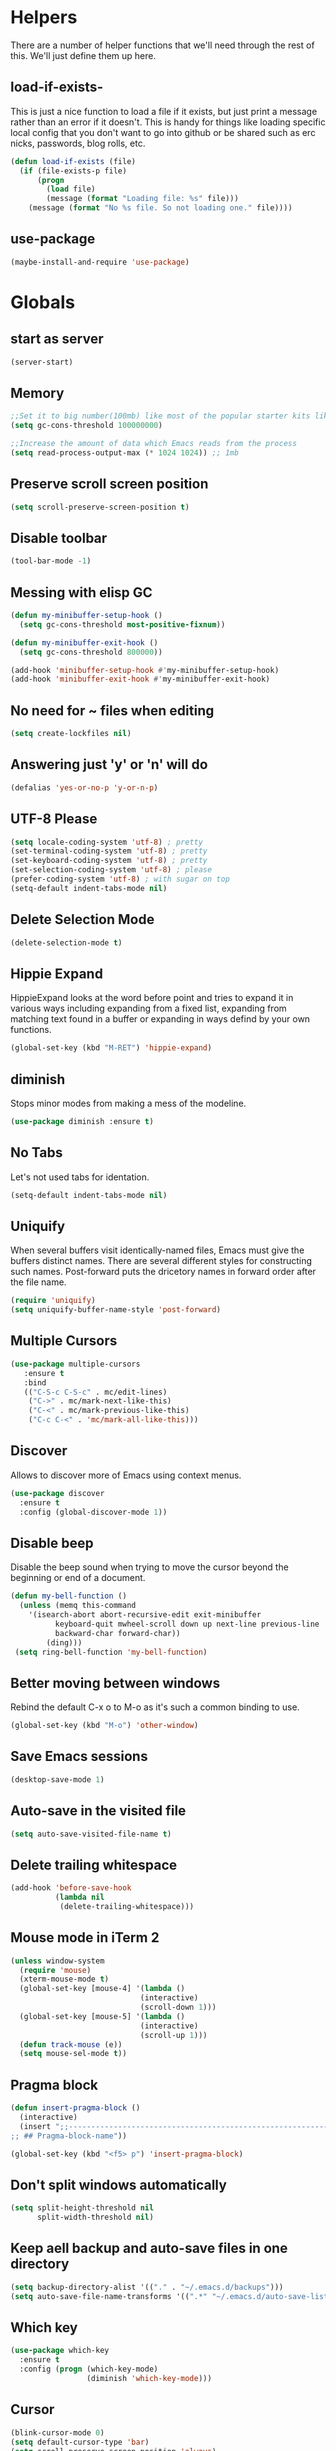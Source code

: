 * Helpers

  There are a number of helper functions that we'll need through the
  rest of this. We'll just define them up here.

** load-if-exists-

   This is just a nice function to load a file if it exists, but just
   print a message rather than an error if it doesn't. This is handy
   for things like loading specific local config that you don't want
   to go into github or be shared such as erc nicks, passwords, blog
   rolls, etc.

   #+BEGIN_SRC emacs-lisp
     (defun load-if-exists (file)
       (if (file-exists-p file)
           (progn
             (load file)
             (message (format "Loading file: %s" file)))
         (message (format "No %s file. So not loading one." file))))
   #+END_SRC
** use-package
   #+BEGIN_SRC emacs-lisp
   (maybe-install-and-require 'use-package)
   #+END_SRC
* Globals
** start as server
    #+BEGIN_SRC emacs-lisp
    (server-start)
    #+END_SRC
** Memory
    #+BEGIN_SRC emacs-lisp
    ;;Set it to big number(100mb) like most of the popular starter kits like Spacemacs/Doom/Prelude, etc do:
    (setq gc-cons-threshold 100000000)

    ;;Increase the amount of data which Emacs reads from the process
    (setq read-process-output-max (* 1024 1024)) ;; 1mb
    #+END_SRC
** Preserve scroll screen position
    #+BEGIN_SRC emacs-lisp
    (setq scroll-preserve-screen-position t)
    #+END_SRC
** Disable toolbar
  #+BEGIN_SRC emacs-lisp
  (tool-bar-mode -1)
  #+END_SRC
** Messing with elisp GC
 #+BEGIN_SRC emacs-lisp
   (defun my-minibuffer-setup-hook ()
     (setq gc-cons-threshold most-positive-fixnum))

   (defun my-minibuffer-exit-hook ()
     (setq gc-cons-threshold 800000))

   (add-hook 'minibuffer-setup-hook #'my-minibuffer-setup-hook)
   (add-hook 'minibuffer-exit-hook #'my-minibuffer-exit-hook)
 #+END_SRC
** No need for ~ files when editing
    #+BEGIN_SRC emacs-lisp
    (setq create-lockfiles nil)
    #+END_SRC
** Answering just 'y' or 'n' will do
    #+BEGIN_SRC emacs-lisp
    (defalias 'yes-or-no-p 'y-or-n-p)
    #+END_SRC
** UTF-8 Please
   #+BEGIN_SRC emacs-lisp
   (setq locale-coding-system 'utf-8) ; pretty
   (set-terminal-coding-system 'utf-8) ; pretty
   (set-keyboard-coding-system 'utf-8) ; pretty
   (set-selection-coding-system 'utf-8) ; please
   (prefer-coding-system 'utf-8) ; with sugar on top
   (setq-default indent-tabs-mode nil)
   #+END_SRC
** Delete Selection Mode
   #+BEGIN_SRC emacs-lisp
   (delete-selection-mode t)
   #+END_SRC

** Hippie Expand


   HippieExpand looks at the word before point and tries to expand it
   in various ways including expanding from a fixed list, expanding
   from matching text found in a buffer or expanding in ways defind by
   your own functions.

   #+BEGIN_SRC emacs-lisp
     (global-set-key (kbd "M-RET") 'hippie-expand)
   #+END_SRC

** diminish


   Stops minor modes from making a mess of the modeline.

   #+BEGIN_SRC emacs-lisp
     (use-package diminish :ensure t)
   #+END_SRC

** No Tabs

   Let's not used tabs for identation.

   #+BEGIN_SRC emacs-lisp
     (setq-default indent-tabs-mode nil)
   #+END_SRC

** Uniquify

   When several buffers visit identically-named files, Emacs must give
   the buffers distinct names. There are several different styles for
   constructing such names. Post-forward puts the dricetory names in
   forward order after the file name.

   #+BEGIN_SRC emacs-lisp
     (require 'uniquify)
     (setq uniquify-buffer-name-style 'post-forward)
   #+END_SRC

** Multiple Cursors

   #+BEGIN_SRC emacs-lisp
     (use-package multiple-cursors
        :ensure t
        :bind
        (("C-S-c C-S-c" . mc/edit-lines)
         ("C->" . mc/mark-next-like-this)
         ("C-<" . mc/mark-previous-like-this)
         ("C-c C-<" . 'mc/mark-all-like-this)))
   #+END_SRC

** Discover

   Allows to discover more of Emacs using context menus.

   #+BEGIN_SRC emacs-lisp
     (use-package discover
       :ensure t
       :config (global-discover-mode 1))
   #+END_SRC

** Disable beep

   Disable the beep sound when trying to move the cursor beyond the
   beginning or end of a document.

    #+BEGIN_SRC emacs-lisp
      (defun my-bell-function ()
        (unless (memq this-command
          '(isearch-abort abort-recursive-edit exit-minibuffer
                keyboard-quit mwheel-scroll down up next-line previous-line
                backward-char forward-char))
              (ding)))
       (setq ring-bell-function 'my-bell-function)
    #+END_SRC

** Better moving between windows

   Rebind the default C-x o to M-o as it's such a common binding to
   use.

   #+BEGIN_SRC emacs-lisp
     (global-set-key (kbd "M-o") 'other-window)
   #+END_SRC
** Save Emacs sessions

   #+BEGIN_SRC emacs-lisp
     (desktop-save-mode 1)
   #+END_SRC

** Auto-save in the visited file
   #+BEGIN_SRC emacs-lisp
   (setq auto-save-visited-file-name t)
   #+END_SRC

** Delete trailing whitespace

   #+BEGIN_SRC emacs-lisp
   (add-hook 'before-save-hook
             (lambda nil
              (delete-trailing-whitespace)))
   #+END_SRC

** Mouse mode in iTerm 2
    #+BEGIN_SRC emacs-lisp
   (unless window-system
     (require 'mouse)
     (xterm-mouse-mode t)
     (global-set-key [mouse-4] '(lambda ()
                                (interactive)
                                (scroll-down 1)))
     (global-set-key [mouse-5] '(lambda ()
                                (interactive)
                                (scroll-up 1)))
     (defun track-mouse (e))
     (setq mouse-sel-mode t))
    #+END_SRC

** Pragma block

    #+BEGIN_SRC emacs-lisp
     (defun insert-pragma-block ()
       (interactive)
       (insert ";;-------------------------------------------------------------------------------
     ;; ## Pragma-block-name"))

     (global-set-key (kbd "<f5> p") 'insert-pragma-block)
    #+END_SRC

** Don't split windows automatically
   #+BEGIN_SRC emacs-lisp
   (setq split-height-threshold nil
         split-width-threshold nil)
   #+END_SRC
** Keep aell backup and auto-save files in one directory
      #+BEGIN_SRC emacs-lisp
      (setq backup-directory-alist '(("." . "~/.emacs.d/backups")))
      (setq auto-save-file-name-transforms '((".*" "~/.emacs.d/auto-save-list/" t)))
      #+END_SRC
** Which key
      #+BEGIN_SRC emacs-lisp
        (use-package which-key
          :ensure t
          :config (progn (which-key-mode)
                         (diminish 'which-key-mode)))
      #+END_SRC
** Cursor

      #+BEGIN_SRC emacs-lisp
      (blink-cursor-mode 0)
      (setq default-cursor-type 'bar)
      (setq scroll-preserve-screen-position 'always)
      #+END_SRC
** Try packages without installing them

   #+BEGIN_SRC emacs-lisp
     (use-package try
       :ensure t)
   #+END_SRC

** Emacs's GPG keyring for GNU ELPA

   #+BEGIN_SRC emacs-lisp
     (use-package gnu-elpa-keyring-update
       :ensure t)
   #+END_SRC

** Global Keybindings
   #+BEGIN_SRC emacs-lisp
     ; Align your code in a pretty way.
     (global-set-key (kbd "C-x \\") 'align-regexp)


     ;; Font size
     (global-set-key (kbd "C-+") 'text-scale-increase)
     (global-set-key (kbd "C--") 'text-scale-decrease)

     ;; Indentation help
     (global-set-key (kbd "C-^") 'crux-top-join-line)

     ; Start eshell or switch to it if it's active.
     (global-set-key (kbd "C-x m") 'eshell)

     ;; Start a new eshell even if one is active.
     (global-set-key (kbd "C-x M") (lambda () (interactive) (eshell t)))

     ;; A quick major mode help with discover-my-major
     (define-key 'help-command (kbd "C-f") 'find-function)
     (define-key 'help-command (kbd "C-k") 'find-function-on-key)
     (define-key 'help-command (kbd "C-v") 'find-variable)
     (define-key 'help-command (kbd "C-l") 'find-library)
     (define-key 'help-command (kbd "C-i") 'info-display-manual)


     ;; Activate occur easily inside isearch
     (define-key isearch-mode-map (kbd "C-o") 'isearch-occur)
   #+END_SRC
* Non-elpa

   #+BEGIN_SRC emacs-lisp
     (add-to-list 'load-path (concat user-emacs-directory "non-elpa/"))
   #+END_SRC

* OSX Specific Setup
** window-number-super mode

   On a mac we have M-3 mapped to be the

   #+BEGIN_SRC emacs-lisp
    ;; (require 'window-number-super)
    ;; (window-number-mode 1) ;; for the window numbers
    ;; (window-number-super-mode 1) ;; for the super key binding
   #+END_SRC

** $PATH is broken

   If you don't run emacs in a terminal on Mac OS X then it can be
   really awkward to get the stuff you want in your path. This is the
   best way I've found so far to sort this out and get things like
   ~/bin and /usr/loca/bin in a $PATH that emacs can access. I quite
   like running emacs from outside the terminal.

   Thanks to the lovely and helpful [[https://twitter.com/_tobrien][Tom O'Brien]] I've got a better way
   of doing this and now my emacs environment will be in sync with my
   shell. You can out more at the github page for
   [[https://github.com/purcell/exec-path-from-shell][exec-path-from-shell]].

   #+BEGIN_SRC emacs-lisp
   (use-package exec-path-from-shell
     :ensure t
     :config
     (when (memq window-system '(mac ns))
     (exec-path-from-shell-initialize)))

   #+END_SRC

** delete files by moving them to the trash
   #+BEGIN_SRC emacs-lisp
   (setq delete-by-moving-to-trash t)
   (setq trash-directory "~/.Trash")
   #+END_SRC
**  set keys for Apple keyboard, for emacs in OS X
   #+BEGIN_SRC emacs-lisp
   (setq mac-option-modifier 'super)
   (setq mac-command-modifier 'meta)
   (setq ns-function-modifier 'hyper)
   #+END_SRC
** Nice scrolling

   #+BEGIN_SRC emacs-lisp
   (setq scroll-margin 0
      scroll-conservatively 100000
      scroll-preserve-screen-position 1)
   #+END_SRC
* Pretty Emacs is pretty
** Frame titles
   #+BEGIN_SRC emacs-lisp
   (setq frame-title-format
      '((:eval (if (buffer-file-name)
                   (abbreviate-file-name (buffer-file-name))
                 "%b"))))
   #+END_SRC
** Color themes

*** custom-theme-directory

    Themes seem to be quite picky about where they live. They require
    custom-theme-directory to be set. By default this is the same as
    user-emacs-directory, which is usually ~/.emacs.d. I'd like to
    keep them separate if possible. I learned this one by reading
    some of [[https://github.com/sw1nn/dotfiles][Neale Swinnerton's dotfiles]].

    #+BEGIN_SRC emacs-lisp
      (setq custom-theme-directory (concat user-emacs-directory "themes"))
    #+END_SRC

*** all the icons
#+BEGIN_SRC emacs-lisp
      (use-package all-the-icons
        :ensure t
        :init
        (progn (defun -custom-modeline-github-vc ()
                 (let ((branch (mapconcat 'concat (cdr (split-string vc-mode "[:-]")) "-")))
                   (concat
                    (propertize (format " %s" (all-the-icons-octicon "git-branch"))
                                'face `(:height 1 :family ,(all-the-icons-octicon-family))
                                'display '(raise 0))
                    (propertize (format " %s" branch))
                    (propertize "  "))))

               (defvar mode-line-my-vc
                 '(:propertize
                   (:eval (when vc-mode
                            (cond
                             ((string-match "Git[:-]" vc-mode) (-custom-modeline-github-vc))
                             (t (format "%s" vc-mode)))))
                    )
                 "Formats the current directory.")))
    #+END_SRC
*** theme
    #+BEGIN_SRC emacs-lisp
      ;; (use-package zenburn-theme
      ;;   :ensure t
      ;;   :config
      ;;   (load-theme 'zenburn t))
    #+END_SRC

    #+BEGIN_SRC emacs-lisp

    (use-package doom-themes
    :ensure t
    :config
    ;; Global settings (defaults)
    (setq doom-themes-enable-bold t    ; if nil, bold is universally disabled
    doom-themes-enable-italic t) ; if nil, italics is universally disabled
    ;;(load-theme 'doom-one-light t)
    (load-theme 'doom-one t)

    ;; Enable flashing mode-line on errors
    (doom-themes-visual-bell-config)

    ;; Enable custom neotree theme (all-the-icons must be installed!)
    ;; (doom-themes-neotree-config)
    ;; or for treemacs users
    ;; (setq doom-themes-treemacs-theme "doom-colors") ; use the colorful treemacs theme
    ;; (doom-themes-treemacs-config)

    ;; Corrects (and improves) org-mode's native fontification.
     (doom-themes-org-config))
    #+END_SRC
** fonts

   Fira code without ligatures is hacky but worthy

   #+BEGIN_SRC emacs-lisp
   ;;   (when (memq window-system '(mac ns)) (set-default-font
   ;;   "-apple-Menlo-medium-normal-normal-*-12-*-*-*-m-0-iso10646-1"))
   #+END_SRC

   Or if you are cool enough you can try fira-code

   #+BEGIN_SRC emacs-lisp
      (when (window-system)
       (set-frame-font "Fira Code"))
      (let ((alist '((33 . ".\\(?:\\(?:==\\|!!\\)\\|[!=]\\)")
               (35 . ".\\(?:###\\|##\\|_(\\|[#(?[_{]\\)")
               (36 . ".\\(?:>\\)")
               (37 . ".\\(?:\\(?:%%\\)\\|%\\)")
               (38 . ".\\(?:\\(?:&&\\)\\|&\\)")
               (42 . ".\\(?:\\(?:\\*\\*/\\)\\|\\(?:\\*[*/]\\)\\|[*/>]\\)")
               (43 . ".\\(?:\\(?:\\+\\+\\)\\|[+>]\\)")
               (45 . ".\\(?:\\(?:-[>-]\\|<<\\|>>\\)\\|[<>}~-]\\)")
               ;; (46 . ".\\(?:\\(?:\\.[.<]\\)\\|[.=-]\\)")
               ;; (47 . ".\\(?:\\(?:\\*\\*\\|//\\|==\\)\\|[*/=>]\\)")
               (48 . ".\\(?:x[a-zA-Z]\\)")
               (58 . ".\\(?:::\\|[:=]\\)")
               (59 . ".\\(?:;;\\|;\\)")
               (60 . ".\\(?:\\(?:!--\\)\\|\\(?:~~\\|->\\|\\$>\\|\\*>\\|\\+>\\|--\\|<[<=-]\\|=[<=>]\\||>\\)\\|[*$+~/<=>|-]\\)")
               (61 . ".\\(?:\\(?:/=\\|:=\\|<<\\|=[=>]\\|>>\\)\\|[<=>~]\\)")
               (62 . ".\\(?:\\(?:=>\\|>[=>-]\\)\\|[=>-]\\)")
               (63 . ".\\(?:\\(\\?\\?\\)\\|[:=?]\\)")
               (91 . ".\\(?:]\\)")
               (92 . ".\\(?:\\(?:\\\\\\\\\\)\\|\\\\\\)")
               (94 . ".\\(?:=\\)")
               (119 . ".\\(?:ww\\)")
               (123 . ".\\(?:-\\)")
               (124 . ".\\(?:\\(?:|[=|]\\)\\|[=>|]\\)")
               (126 . ".\\(?:~>\\|~~\\|[>=@~-]\\)"))))
             (dolist (char-regexp alist)
               (set-char-table-range composition-function-table (car char-regexp)
                          `([,(cdr char-regexp) 0 font-shape-gstring]))))

      (add-hook 'cider-repl-mode-hook
          (lambda ()
            (setq auto-composition-mode nil)))

      (add-hook 'org-mode-hook
          (lambda ()
            (setq auto-composition-mode nil)))

   #+END_SRC

** bars, menus and numbers


   I like no scroll bars, no toolbars.

   #+BEGIN_SRC emacs-lisp
     (tool-bar-mode -1)
     (scroll-bar-mode -1)
     (column-number-mode 1)
   #+END_SRC

** Line numbers

   Display the linenumbers in programming modes and other modes

   #+begin_src emacs-lisp
     (defun custom-display-line-numbers ()
          (setq  display-line-numbers 'absolute
          display-line-numbers-current-absolute t
          display-line-numbers-width 4
          display-line-numbers-widen t)
          (set-face-attribute 'line-number-current-line nil
                              :background "#696969" :foreground "black"))

     (add-hook 'prog-mode-hook (lambda ()
                   (custom-display-line-numbers)))
   #+end_src

** Startup Screen

   I'd also like to skip the startup screen and go straight to
   the *scratch* buffer.

   #+BEGIN_SRC emacs-lisp
     (setq inhibit-startup-screen t)
   #+END_SRC

** Transparency

   Make the background transparent

   #+BEGIN_SRC emacs-lisp
     (defun toggle-transparency ()
       (interactive)
       (let ((param (cadr (frame-parameter nil 'alpha))))
         (if (and param (/= param 100))
             (set-frame-parameter nil 'alpha '(100 100))
           (set-frame-parameter nil 'alpha '(85 50)))))
     (global-set-key (kbd "C-c C-t") 'toggle-transparency)
   #+END_SRC

** Nyan mode
   Because it looks nice!
   #+BEGIN_SRC emacs-lisp
      (use-package nyan-mode
        :ensure t)
   #+END_SRC
** Modeline
   #+begin_src emacs-lisp

     ;;(which-function-mode 1)

     (defun d/flycheck-lighter (state)
       "Return flycheck information for the given error type STATE. Source: https://git.io/vQKzv"
       (let* ((counts (flycheck-count-errors flycheck-current-errors))
              (errorp (flycheck-has-current-errors-p state))
              (err (or (cdr (assq state counts)) "?"))
              (running (eq 'running flycheck-last-status-change)))
         (if (or errorp running) (format "•%s" err))))

     (setq-default mode-line-format
                   (list
                    mode-line-modified

                    mode-line-front-space

                    mode-line-my-vc

                    '(:eval (propertize " %b "
                                        'face
                                        (let ((face (buffer-modified-p)))
                                          (if face 'font-lock-warning-face
                                            'font-lock-type-face))
                                        'help-echo (buffer-file-name)))

                    mode-line-position

                    mode-line-front-space
                    ;; flycheck
                    '(:eval
                      (when (and (bound-and-true-p flycheck-mode)
                                 (or flycheck-current-errors
                                     (eq 'running flycheck-last-status-change)))
                        (concat
                         (cl-loop for state in '((error . "#FB4933")
                                                 (warning . "#FABD2F")
                                                 (info . "#83A598"))
                                  as lighter = (d/flycheck-lighter (car state))
                                  when lighter
                                  concat (propertize
                                          lighter
                                          'face `(:foreground ,(cdr state))))
                         " ")))

                    ;; which function
                    '(:eval (let ((fn (which-function)))
                              (when fn
                                (format "[%s] " fn))))

                    ;; spaces to align right
                    '(:eval (propertize
                             " " 'display
                             `((space :align-to (- (+ right right-fringe right-margin)
                                                   ,(+ 3 (string-width mode-name)))))))

                    ;; the current major mode
                    (propertize " %m " 'face 'font-lock-string-face)))

     (set-face-attribute 'mode-line nil
                         :background "#353644"
                         :foreground "white"
                         :box '(:line-width 8 :color "#353644")
                         :overline nil
                         :underline nil)

     (set-face-attribute 'mode-line-inactive nil
                         :background "#565063"
                         :foreground "white"
                         :box '(:line-width 8 :color "#565063")
                         :overline nil
                         :underline nil)
   #+end_src
** Dimmer
  subtle visual indication which window is currently active by dimming the faces on the others.
 #+BEGIN_SRC emacs-lisp
  (use-package dimmer
    :ensure t
    :config
    (setq dimmer-percent 0.4)
    (dimmer-activate))
 #+END_SRC
** Beacon

  A light that follows your cursor around so you don't lose it!

  #+BEGIN_SRC emacs-lisp
    (use-package beacon
      :ensure t
      :config
      (beacon-mode 1)
      (setq beacon-blink-duration 0.5)
      (setq beacon-blink-delay 0.5)
      (add-to-list 'beacon-dont-blink-major-modes '('term-mode 'ediff-mode 'ediff)))
  #+END_SRC
** Persistent Overlasy

   an Emacs mode that allows you to store overlays between sessions. This is useful for storing overlays with the invisible property in hideshow and outline modes.

     #+BEGIN_SRC emacs-lisp
       (use-package persistent-overlays
         :ensure t
         :config
         (add-hook 'prog-mode-hook (lambda () (hs-minor-mode 1) (setq hs-allow-nesting t) (persistent-overlays-minor-mode 1)))
         (setq persistent-overlays-auto-save t)
         (setq persistent-overlays-auto-load t)
         (setq persistent-overlays-auto-merge t))
  #+END_SRC

* directories, navigation, searching, movement
** Async

** Guru mode
   Guru mode disables (or warns on) some generic keybindings and suggests the use of the established and more efficient Emacs alternatives instead.
   #+BEGIN_SRC emacs-lisp
   (use-package guru-mode
    :ensure t
    :config
     (setq guru-warn-only t)
     (guru-mode +1)
     (diminish 'guru-mode))
   #+END_SRC

** Easy kill
   Kill & Mark Things Easily
  #+BEGIN_SRC emacs-lisp
     (use-package easy-kill
          :ensure t
          :config
          (global-set-key [remap kill-ring-save] 'easy-kill)
          (global-set-key [remap mark-sexp] 'easy-mark))
   #+END_SRC
** key chord

   #+BEGIN_SRC emacs-lisp
     (use-package key-chord
          :ensure t
          :config (key-chord-mode 1))
   #+END_SRC
** Crux
   #+BEGIN_SRC emacs-lisp
     (use-package crux
       :ensure t
       :after key-chord
       :config
       (key-chord-define-global "JJ" 'crux-switch-to-previous-buffer)
       (global-set-key [remap move-beginning-of-line] #'crux-move-beginning-of-line)
       (global-set-key (kbd "C-c o") #'crux-open-with)
       (global-set-key (kbd "C-c a") #'crux-move-beginning-of-line)
       (global-set-key (kbd "C-^") #'crux-top-join-line)
       (global-set-key (kbd "C-c n") #'crux-cleanup-buffer-or-region)
       (global-set-key (kbd "C-c f") #'crux-recentf-find-file)
       (global-set-key (kbd "C-M-z") #'crux-indent-defun)
       (global-set-key (kbd "C-c u") #'crux-view-url)
       (global-set-key (kbd "C-c e") #'crux-eval-and-replace)
       (global-set-key (kbd "C-c s") #'crux-swap-windows)
       (global-set-key (kbd "C-c D") #'crux-delete-file-and-buffer)
       (global-set-key (kbd "C-c d") #'crux-duplicate-current-line-or-region)
       (global-set-key (kbd "C-c M-d") #'crux-duplicate-and-comment-current-line-or-region)
       (global-set-key (kbd "C-c r") #'crux-rename-buffer-and-file)
       (global-set-key (kbd "C-c t") #'crux-visit-term-buffer)
       (global-set-key (kbd "C-c k") #'crux-kill-other-buffers)
       (global-set-key (kbd "C-c TAB") #'crux-indent-rigidly-and-copy-to-clipboard)
       (global-set-key (kbd "C-c I") #'crux-find-user-init-file)
       (global-set-key (kbd "C-c S") #'crux-find-shell-init-file)
       (global-set-key (kbd "s-<return>") #'crux-smart-open-line)
       (global-set-key (kbd "M-o") #'crux-smart-open-line)
       (global-set-key [(shift return)] #'crux-smart-open-line)
       (global-set-key [(control shift return)] #'crux-smart-open-line-above)
       (global-set-key (kbd "s-r") #'crux-recentf-find-file)
       (global-set-key (kbd "C-<backspace>") #'crux-kill-line-backwards)
       (global-set-key [remap kill-whole-line] #'crux-kill-whole-line))
   #+END_SRC

** undo tree
   #+BEGIN_SRC emacs-lisp
   (use-package undo-tree
       :ensure t
       :config
       (global-undo-tree-mode)
       (diminish 'undo-tree-mode))
   #+END_SRC
** recentf
  #+BEGIN_SRC emacs-lisp


    (defun ido-recentf-open ()
    "Use `ido-completing-read' to \\[find-file] a recent file"
      (interactive)
      (if (find-file (ido-completing-read "Find recent file: " recentf-list))
      (message "Opening file...")
      (message "Aborting")))

    (use-package recentf
      :ensure t
      :bind
      (("C-x C-r" . ido-recentf-open))
      :init
      (recentf-mode t)
      (setq recentf-max-saved-items 200))

   #+END_SRC

** dired

   dired can do lots of things. I'm pretty basic in my use. I do like
   to have the file listings use human friendly numbers though.

   #+BEGIN_SRC emacs-lisp
   (when (string= system-type "darwin")
     (setq dired-use-ls-dired nil))
   (setq dired-listing-switches "-alh")
   #+END_SRC
** Counsel
   #+BEGIN_SRC emacs-lisp
   (use-package counsel
    :ensure t
    :init (counsel-mode 1))
   #+END_SRC
** Ivy
      #+BEGIN_SRC emacs-lisp
         (use-package ivy
           :ensure t
           :init
           (progn
             (ivy-mode 1)
             (setq ivy-use-virtual-buffers t)
             (setq enable-recursive-minibuffers t)
             (global-set-key (kbd "C-c C-r") 'ivy-resume)
             (global-set-key (kbd "<f6>") 'ivy-resume)
             (setq projectile-completion-system 'ivy)
             ;; swiper provides enhanced buffer search
             ;; counsel supercharges a lot of commands with some ivy magic

             (global-set-key (kbd "M-x") 'counsel-M-x)
             (global-set-key (kbd "C-x C-f") 'counsel-find-file)
             (global-set-key (kbd "<f1> f") 'counsel-describe-function)
             (global-set-key (kbd "<f1> v") 'counsel-describe-variable)
             (global-set-key (kbd "<f1> l") 'counsel-find-library)
             (global-set-key (kbd "<f2> i") 'counsel-info-lookup-symbol)
             (global-set-key (kbd "<f2> u") 'counsel-unicode-char)
             (global-set-key (kbd "C-c g") 'counsel-git)
             (global-set-key (kbd "C-c j") 'counsel-git-grep)
             (global-set-key (kbd "C-c C-a") 'counsel-ag)
             (global-set-key (kbd "C-x l") 'counsel-locate)
             (define-key minibuffer-local-map (kbd "C-r") 'counsel-minibuffer-history)))

        (use-package ivy-prescient
         :ensure t
         :after ivy
         :config
         (ivy-prescient-mode 1))

        (use-package ivy-posframe
           :ensure t
           :requires counsel
           :after ivy
           :diminish
           :init
           (setq ivy-posframe-display-functions-alist '((t . ivy-posframe-display-at-frame-top-center))
                 ivy-posframe-height-alist '((t . 20))
                 ivy-posframe-parameters '((internal-border-width . 10)))
           (setq ivy-posframe-width 150)
           (ivy-posframe-mode 1))


        (use-package ivy-rich
          :ensure t
          :after ivy
          :config
          (ivy-rich-mode 1)
          (diminish ivy-rich-mode))
      #+END_SRC
** git

*** magit

    magit is a *fantastic* mode for dealing with git.

    #+BEGIN_SRC emacs-lisp
      (use-package magit
      :ensure t
       :bind
       ("C-x g" . magit-status))
    #+END_SRC

*** git-gutter-mode+

    It is really nice having +/= in the gutter.

    #+BEGIN_SRC emacs-lisp
      (use-package git-gutter-fringe+
       :ensure t
       :bind
       (("s-n" . git-gutter+-next-hunk)
        ("s-p" . git-gutter+-previous-hunk))
       :init
       (global-git-gutter+-mode t)
       (diminish 'git-gutter+-mode))
    #+END_SRC

*** diff-hl

    Highlights uncommitted changes on the left side of the window, allows you to jump between and revert them selectively.

    #+BEGIN_SRC emacs-lisp
      (use-package diff-hl
       :ensure t
       :hook ((dired-mode-hook . diff-hl-dired-mode)
              (magit-post-refresh-hook  . 'diff-hl-magit-post-refresh))
       :init
       (global-diff-hl-mode +1))
    #+END_SRC
*** git-time-machine

    Step through historic versions of git controlled file

    #+BEGIN_SRC emacs-lisp
      (use-package git-timemachine
       :ensure t)
    #+END_SRC

** swiper
    #+BEGIN_SRC emacs-lisp
       (use-package swiper
         :ensure t
         :bind
         (("C-s" . swiper)
          ("C-r" . swiper))
         :config
         (progn
           (setq enable-recursive-minibuffers t)))
   #+END_SRC
   #+BEGIN_SRC emacs-lisp
     ;; (use-package swiper-helm
     ;;   :ensure t
     ;;   :bind
     ;;   (("C-s" . swiper)
     ;;    ("C-r" . swiper))
     ;;   :config
     ;;   (progn
     ;;     (setq enable-recursive-minibuffers t)))
   #+END_SRC
** avy-mode

   Move quickly anywhere in the buffer in 3 keystrokes. We can move
   there with C-c j and back to where we started with C-c k.

   #+BEGIN_SRC emacs-lisp
     (use-package avy
       :ensure t
       :after key-chord
       :bind (("C-c j" . avy-goto-word-or-subword-1)
              ("C-," . avy-goto-word-or-subword-1))
       :config
       (key-chord-define-global "jj" 'avy-goto-word-1)
       (key-chord-define-global "jl" 'avy-goto-line)
       (key-chord-define-global "jk" 'avy-goto-char)
       (key-chord-define-global "xx" 'execute-extended-command))
   #+END_SRC

** Ace-window

  nice to jump between windows

  #+BEGIN_SRC emacs-lisp
    (use-package ace-window
      :ensure t
      :init
      (progn (global-set-key [remap other-window] 'ace-window)
             (custom-set-faces
              '(aw-leading-char-face
                ((t (:inherit ace-jump-face-foreground :height 3.0)))))))
  #+END_SRC

** window and buffer tweaking
*** window movement

    Use Shift+arrow_keys to move cursor around split panes

    #+BEGIN_SRC emacs-lisp
      (windmove-default-keybindings)
    #+END_SRC

*** buffer movement

    Sometimes the problem isn't that you want to move the cursor to a
    particular window, but you want to move a buffer. buffer-move lets
    you do that.

    #+BEGIN_SRC emacs-lisp
      (use-package buffer-move
        :ensure t
        :bind (("<s-up>" . buf-move-up)
               ("<s-down>" . buf-move-down)
               ("<s-left>" . buf-move-left)
               ("<s-right>" . buf-move-right)))
    #+END_SRC

*** shrink and enlarge windows

    On large screens where there are lots of windows in a frame we'll
    often want to shrink or grow individual windows. It would be handy
    to have easier keys for this.

    #+BEGIN_SRC emacs-lisp
      (global-set-key (kbd "s-=") 'shrink-window)
      (global-set-key (kbd "s-+") 'enlarge-window)
    #+END_SRC

** backup directories

   I'm fed up of having to put *~ into my .gitignore everywhere and
   I shouldn't really leave emacs only things in there anyway. Let's
   just move all the backup files to one directory.

   #+BEGIN_SRC emacs-lisp
     (setq
      backup-by-copying t      ; don't clobber symlinks
      backup-directory-alist
      '(("." . "~/.saves"))    ; don't litter my fs tree
      delete-old-versions t
      kept-new-versions 6
      kept-old-versions 2
      version-control t)       ; use versioned backups
   #+END_SRC

** ibuffer

   #+BEGIN_SRC emacs-lisp
     (global-set-key (kbd "C-x C-b") 'ibuffer)
     (setq ibuffer-saved-filter-groups
           (quote (("default"
                    ("dired" (mode . dired-mode))
                    ("org" (name . "^.*org$"))
                    ("web" (or (mode . web-mode)
                               (mode . js2-mode)))
                    ("shell" (or (mode . eshell-mode)
                                 (mode . shell-mode)))
                    ("programming" (or (mode . clojure-mode)
                                       (name . "^.*clj$")
                                       (name . "^.*cljs$")))
                    ("sql" (or (mode . sql-mode)
                                            (name . "^.*sql$")))
                    ("emacs" (or (name . "^\\*scratch\\*$")
                                 (name . "^\\*Messages\\*$")))))))

     (add-hook 'ibuffer-mode-hook
               (lambda ()
                 (ibuffer-auto-mode 1)
                 (ibuffer-switch-to-saved-filter-groups "default")))

     ;; Don't show filter groups if there are no buffers in that group
     (setq ibuffer-show-empty-filter-groups nil)
   #+END_SRC

** projectile

   [[https://github.com/bbatsov/projectile][projectile]] from [[http://twtitter.com/bbatsov][Bozhidar Batsov]] constrains and helps things like
   searches so that they happen within a git repo or leiningen
   project.

   #+BEGIN_SRC emacs-lisp
     (use-package projectile
       :ensure t
       :init
       (projectile-global-mode))

     (use-package counsel-projectile
       :ensure t
       :requires (projectile counsel)
       :init
       (counsel-projectile-mode)
       (diminish 'projectile-mode)
       (define-key projectile-mode-map (kbd "s-p") 'projectile-command-map)
       (global-set-key (kbd "s-f") 'counsel-projectile)
       (global-set-key (kbd "s-E") 'projectile-recentf)
       (global-set-key (kbd "s-s") 'projectile-grep))
   #+END_SRC

** Autosave

 #+BEGIN_SRC emacs-lisp
   (use-package super-save
     :ensure t
     :config (progn (super-save-mode +1)
                    (setq auto-save-default nil)
                    (diminish 'super-save-mode)))
   #+END_SRC
** hl mode
   Highlights the current line
   #+BEGIN_SRC emacs-lisp
     (global-hl-line-mode t)
   #+END_SRC

** Expand region
   #+BEGIN_SRC emacs-lisp
     (use-package expand-region
       :ensure t
       :config (global-set-key (kbd "C-=") 'er/expand-region))
   #+END_SRC
** iEdit,narrow & widen
   #+BEGIN_SRC emacs-lisp
     (use-package iedit
       :ensure t)

     ; if you're windened, narrow to the region, if you're narrowed, widen
     ; bound to C-x n
     (defun narrow-or-widen-dwim (p)
     "If the buffer is narrowed, it widens. Otherwise, it narrows intelligently.
     Intelligently means: region, org-src-block, org-subtree, or defun,
     whichever applies first.
     Narrowing to org-src-block actually calls `org-edit-src-code'.

     With prefix P, don't widen, just narrow even if buffer is already
     narrowed."
     (interactive "P")
     (declare (interactive-only))
     (cond ((and (buffer-narrowed-p) (not p)) (widen))
     ((region-active-p)
     (narrow-to-region (region-beginning) (region-end)))
     ((derived-mode-p 'org-mode)
     ;; `org-edit-src-code' is not a real narrowing command.
     ;; Remove this first conditional if you don't want it.
     (cond ((ignore-errors (org-edit-src-code))
     (delete-other-windows))
     ((org-at-block-p)
     (org-narrow-to-block))
     (t (org-narrow-to-subtree))))
     (t (narrow-to-defun))))

     ;; (define-key endless/toggle-map "n" #'narrow-or-widen-dwim)
     ;; This line actually replaces Emacs' entire narrowing keymap, that's
     ;; how much I like this command. Only copy it if that's what you want.
     (define-key ctl-x-map "n" #'narrow-or-widen-dwim)


   #+END_SRC

** Ag
   Text search
   #+BEGIN_SRC emacs-lisp
     (use-package ag :ensure t)
   #+END_SRC
** Anzu
   enhances isearch & query-replace by showing total matches and current match position
   #+BEGIN_SRC emacs-lisp
     (use-package anzu
       :ensure t
       :bind
       (("C-%" . anzu-query-replace)
        ("C-M-%" . anzu-query-replace-regexp))
       :config
       (diminish 'anzu-mode)
       (global-anzu-mode))
   #+END_SRC
** clean up obsolete buffers automatically
   #+BEGIN_SRC emacs-lisp
   (use-package midnight :ensure t)
   #+END_SRC
** discover my major
   Discover key bindings and descriptions for commands defined by a buffer's major and minor modes.
   #+begin_src emacs-lisp
     (use-package discover-my-major
       :ensure t
       :bind
       (("C-h M-m" . discover-my-major)
        ("C-h M-M" . discover-my-mode)))
   #+end_src
** custom functions
*** Move lines
    #+begin_src emacs-lisp
      (defun move-line-up ()
        "Move up the current line."
        (interactive)
        (transpose-lines 1)
        (forward-line -2)
        (indent-according-to-mode))

      (defun move-line-down ()
        "Move down the current line."
        (interactive)
        (forward-line 1)
        (transpose-lines 1)
        (forward-line -1)
        (indent-according-to-mode))

      (global-set-key [(control shift up)]  'move-line-up)
      (global-set-key [(control shift down)]  'move-line-down)
    #+end_src
* Programming Modes
** prog-mode
*** Whitespace
   Visual ques for whitespace
   #+BEGIN_SRC emacs-lisp
   (whitespace-mode +1)
   (add-hook 'org-mode-hook (lambda () (org-bullets-mode 1)))
   #+END_SRC
*** Code Annotations
    #+BEGIN_SRC emacs-lisp
    (use-package hl-todo
     :ensure t)
     #+END_SRC
*** company
    #+BEGIN_SRC emacs-lisp
      (use-package company
        :ensure t
        :config (progn (global-company-mode)
                       (setq company-idle-delay 0.5)
                       (setq company-show-numbers t)
                       (setq company-tooltip-limit 10)
                       (setq company-minimum-prefix-length 2)
                       (setq company-tooltip-align-annotations t)
                       ;; invert the navigation direction if the the completion popup-isearch-match
                       ;; is displayed on top (happens near the bottom of windows)
                       (setq company-tooltip-flip-when-above t)
                       (global-company-mode 1)
                       (diminish 'company-mode)))

      (use-package company-quickhelp
       :ensure t
       :bind (("C-c h" . company-quickhelp-manual-begin))
       :config
       (setq company-quickhelp-delay nil))
     #+END_SRC
*** Parentheses
**** Show Parens

     #+BEGIN_SRC emacs-lisp
     (show-paren-mode +1)
     #+END_SRC

**** paredit-mode

     #+BEGIN_SRC emacs-lisp
       (use-package paredit
         :ensure t
         :bind
         (("M-[" . paredit-wrap-square)
          ("M-{" . paredit-wrap-curly))
         :config
         (diminish 'paredit-mode "()")
         (add-hook 'prog-mode-hook 'paredit-mode))
     #+END_SRC

*** rainbow-delimiters

    #+BEGIN_SRC emacs-lisp
      (use-package rainbow-delimiters
        :ensure t
        :config
        (add-hook 'prog-mode-hook 'rainbow-delimiters-mode))

    #+END_SRC

*** rainbow mode

    #+BEGIN_SRC emacs-lisp
      (use-package rainbow-mode
        :ensure t
        :config
        (add-hook 'prog-mode-hook 'rainbow-mode)
        (diminish 'rainbow-mode))
    #+END_SRC

*** highlight-symbol

    #+BEGIN_SRC emacs-lisp
      (use-package highlight-symbol
        :ensure t
        :config (progn (add-hook 'prog-mode-hook 'highlight-symbol-mode)
                       (diminish 'highlight-symbol-mode)))

    #+END_SRC

*** yasnippet
    Template system for Emacs. It allows you to type an abbreviation
    and automatically expand it into function templates.

    #+BEGIN_SRC emacs-lisp
    (use-package yasnippet
        :ensure t
        :config
         (setq yas-snippet-dirs      '("~/.emacs.d/snippets"))
         (yas-global-mode 1)
         (diminish 'yas-minor-mode))
    #+END_SRC
*** smartscan

    A suggestion from [[http://www.masteringemacs.org/articles/2011/01/14/effective-editing-movement/][Effective Editing]] in [[http://www.masteringemacs.org/][Mastering Emacs]].

    #+BEGIN_SRC emacs-lisp
    (use-package smartscan
        :ensure t
        :config
        (add-hook 'prog-mode-hook
                  '(lambda () (smartscan-mode 1))))

    #+END_SRC

** lisp modes
*** lisp hooks

    #+BEGIN_SRC emacs-lisp
      (setq lisp-hooks (lambda ()
                         ;(eldoc-mode +1)
                                (diminish 'eldoc-mode)
                                (define-key paredit-mode-map
                                  (kbd "{") 'paredit-open-curly)
                                (define-key paredit-mode-map
                                  (kbd "}") 'paredit-close-curly)))
    #+END_SRC

*** emacs-lisp

**** lisp-mode-hook

     #+BEGIN_SRC emacs-lisp
       (add-hook 'emacs-lisp-mode-hook lisp-hooks)
     #+END_SRC
*** clojure
**** cider

      #+BEGIN_SRC emacs-lisp
                       ;; load CIDER from its source code
                ;;       (add-to-list 'load-path "~/Documents/workspace/cider")
                ;;       (require 'cider)

                (use-package cider
                  :ensure t
                  :pin melpa-stable
                  :bind
                  (("C-c M-o" . cider-repl-clear-buffer)
                   ("C-c M-s" . cider-selector)
                   ("<tab>" . company-indent-or-complete-common))
                  :config
                  (setq cider-clojure-cli-global-options "-J-Dguardrails.enabled -A:dev") ;set dv as default alias in cli
                  (add-hook 'clojure-mode-hook lisp-hooks)

                  ;(setq cider-lein-global-options "-o") ;sets lein to offine
                  ;(setq cider-clojure-cli-global-options "-o")

                  ;;history
                  (setq cider-history-file (concat user-emacs-directory "cider-history"))
                  (setq cider-repl-wrap-history t)
                  (setq cider-repl-history-file "~/.cider-repl-history")
                  (setq clojure-align-forms-automatically t)
                  ;  (setq cider-cljs-lein-repl "(do (use 'figwheel-sidecar.repl-api) (start-figwheel!) (cljs-repl))") ;i dont' think this is needed anymore with fighweel.main
                   (setq-default ediff-ignore-similar-regions t)
                   ;; used when calling ediff-show-diff-output from ediff session
                   ;; (bound to D). Not interactive.
                   (setq ediff-custom-diff-options "--suppress-common-lines")

                   ;Prevent C-c C-k from prompting to save the file corresponding to the buffer being loaded, if it's modified:
                   (setq cider-save-file-on-load nil)
                   (setq cider-save-file-on-load t)

                   ;;Fuzzy Completion
                   (add-hook 'cider-repl-mode-hook #'cider-company-enable-fuzzy-completion)
                   (add-hook 'cider-mode-hook #'cider-company-enable-fuzzy-completion)


                   ;Enable paredit or smartparens for minibuffer evaluations
                   (add-hook 'eval-expression-minibuffer-setup-hook #'paredit-mode)

                   ;Enable paredit in the repl
                   (add-hook 'cider-repl-mode-hook 'paredit-mode)

                   ;Interactive commands will try the command with the symbol at point first, and only prompt if that fails
                   (setq cider-prompt-for-symbol nil)

                   ;Dont log communication with nrepl server
                   (setq nrepl-log-messages nil)

                    ;hide the *nrepl-connection* and *nrepl-server* buffers from appearing
                    (setq nrepl-hide-special-buffers t)

                    ;Highlight symbols that are known to be defined.
                    (setq cider-font-lock-dynamically '(macro core function var))

                    ;Remove banner
                    (setq cider-repl-display-help-banner nil))
      #+END_SRC

***** cider-test-report diff hook
     #+BEGIN_SRC emacs-lisp
      (defun cider-ediff-hack ()
       (interactive)
       (let ((expected (get-text-property (point) 'actual))
        (tmp-buffer (generate-new-buffer " *tmp*"))
        (expected-buffer (generate-new-buffer " *expected*"))
        (actual-buffer   (generate-new-buffer " *actual*")))
       (with-current-buffer tmp-buffer
        (insert expected)
        (goto-char (point-min))
        (re-search-forward "= ")
        (let ((opoint (point)))
          (forward-sexp 1)
          (let* ((tpoint (point))
                 (our-exp (buffer-substring-no-properties opoint (point)))
                 (_ (forward-sexp 1))
                 (our-act (buffer-substring-no-properties tpoint (point) )))
            (with-current-buffer expected-buffer
              (insert our-exp)
              (delete-trailing-whitespace))
            (with-current-buffer actual-buffer
              (insert our-act)
              (delete-trailing-whitespace))
            (apply 'ediff-buffers
                   (setq cider-test-ediff-buffers
                         (list (buffer-name expected-buffer)
                               (buffer-name actual-buffer)))))))))
     #+END_SRC

**** clojure refactor
     #+BEGIN_SRC emacs-lisp
       (defun my-clojure-mode-hook ()
         (clj-refactor-mode 1)
         (yas-minor-mode 1) ; for adding require/use/import statements
         ;; This choice of keybinding leaves cider-macroexpand-1 unbound
         (cljr-add-keybindings-with-prefix "C-c r"))

        (use-package clj-refactor
         :pin melpa-stable
         :ensure t
           :config
          (setq cljr-warn-on-eval nil)
          (add-hook 'clojure-mode-hook #'my-clojure-mode-hook)
          (diminish 'clj-refactor-mode))
     #+END_SRC
**** align let forms

     Pretty alignment of let, when-let, if-let, binding, loop,
     with-open, literal hashes {}, defroute, cond, and condp
     (except :>> subforms).

     #+BEGIN_SRC emacs-lisp
       (use-package align-cljlet
         :ensure t)
     #+END_SRC

**** sw1nn-cider-perspective or Engineering

     #+BEGIN_SRC emacs-lisp
       (defun sw1nn-nrepl-current-server-buffer ()
         (let ((nrepl-server-buf (replace-regexp-in-string "connection" "server" (nrepl-current-connection-buffer))))
           (when nrepl-server-buf
             (get-buffer nrepl-server-buf))))

       (defun sw1nn-cider-perspective ()
         (interactive)
         (delete-other-windows)
         (split-window-below)
         (windmove-down)
         (shrink-window 25)
         (switch-to-buffer (sw1nn-nrepl-current-server-buffer))
         (windmove-up)
         (pop-to-buffer (cider-find-or-create-repl-buffer)))
     #+END_SRC

**** inf-clojure
     #+BEGIN_SRC emacs-lisp
     (use-package inf-clojure
       :ensure t
       :config
       (add-hook 'inf-clojure-mode 'paredit-mode))

     #+END_SRC
**** flycheck
     #+BEGIN_SRC emacs-lisp
     (use-package flycheck
         :ensure t
         :config
         (global-flycheck-mode)
         (diminish 'flycheck-mode))
     #+END_SRC

**** clj-kondo-flycheck

     This another nice clojure linter. It requires manual installation of https://github.com/borkdude/clj-kondo

     #+begin_src emacs-lisp
       (use-package flycheck-clj-kondo
         :ensure t)

        ;; then install the checker as soon as `clojure-mode' is loaded
        (use-package clojure-mode
         :ensure t
         :config
         (require 'flycheck-clj-kondo))


     #+end_src

**** Convert html to hiccup


   #+BEGIN_SRC emacs-lisp
     (use-package html-to-hiccup
       :ensure t
       :config
         (define-key clojure-mode-map (kbd "H-h") 'html-to-hiccup-convert-region))
   #+END_SRC

** lsp
      #+begin_src emacs-lisp
          (use-package lsp-mode
            :commands lsp
            :ensure t
            :hook ((clojure-mode . lsp)
                   (clojurec-mode . lsp)
                   (clojurescript-mode . lsp))
            :init
            (setq lsp-keymap-prefix "s-l")
            (setq lsp-clojure-server-command '("bash" "-c" "cd ~/projects/clojure/clojure-lsp && lein run"))
            (setq lsp-enable-indentation nil)
            (setq lsp-enable-completion-at-point nil)
            (setq lsp-eldoc-enable-hover nil)
;;            (setq lsp-enable-symbol-highlighting nil)

            :config
            (lsp-enable-which-key-integration t)
             ;;add paths to your local installation of project mgmt tools, like lein
            (setenv "PATH" (concat
                             "/usr/local/bin" path-separator
                             (getenv "PATH")))
            (dolist (m '(clojure-mode
                         clojurec-mode
                         clojurescript-mode
                         clojurex-mode))
               (add-to-list 'lsp-language-id-configuration `(,m . "clojure")))
            (setq lsp-clojure-server-command '("bash" "-c" "clojure-lsp")  ;;Optional: In case `clojure-lsp` is not in your PATH
                  lsp-enable-indentation nil))
      #+end_src

** javascript

   #+BEGIN_SRC emacs-lisp
     (use-package js2-mode
       :ensure t
       :config
       (add-to-list 'auto-mode-alist '("\\.js\\'" . js2-mode))
       (add-to-list 'interpreter-mode-alist '("node" . js2-mode)))
   #+END_SRC

** pastebins

   gist, pastebin, refheap. All good ways of sharing snippets of code
   with people on irc or similar.

*** gist

    As you probably already have a github account, having gist as a
    way of sharing code snippets is a good idea.

    #+BEGIN_SRC emacs-lisp
      (use-package gist :ensure t)
    #+END_SRC

** sql
*** Add sql-mode to .sql files

    #+begin_src emacs-lisp
    (add-to-list 'auto-mode-alist '("\\.sql\\'" . sql-mode))
    #+end_src
*** db list
    This is the list of db connections
    #+BEGIN_SRC emacs-lisp
      (setq sql-connection-alist
            '((localhost.dev
               (sql-name "localhost.dev")
               (sql-default-directory nil)
               (sql-postgres-program "psql")
               (sql-product 'postgres)
               (sql-port 5432)
               (sql-server "localhost")
               (sql-user "imsdev")
               (sql-database "imsdb_dev"))

              (localhost.test
               (sql-name "localhost.test")
               (sql-postgres-program "psql")
               (sql-default-directory nil)
               (sql-product 'postgres)
               (sql-port 5432)
               (sql-server "localhost")
               (sql-user "imstest")
               (sql-database "imsdb_test"))

              (oic.prod
               (sql-name "oic.prod")
               (sql-default-directory "/ssh:devel.jmayaalv@oicdb:")
               (sql-postgres-program "/usr/local/pgsql/bin/psql")
               (sql-product 'postgres)
               (sql-port 5432)
               (sql-server "localhost")
               (sql-user "imsoicprod")
               (sql-database "imsoicproddb"))

              (omi.prod
               (sql-name "omi.prod")
               (sql-default-directory "/ssh:devel.jmayaalv@omidb:")
               (sql-postgres-program "/usr/local/pgsql/bin/psql")
               (sql-product 'postgres)
               (sql-port 5432)
               (sql-server "localhost")
               (sql-user "imsomiprod")
               (sql-database "imsomiproddb"))

               (omnia.test
               (sql-name "omnia.test")
               (sql-default-directory "/ssh:devel.jmayaalv@omniatest:")
               (sql-postgres-program "/usr/local/pgsql/bin/psql")
               (sql-product 'postgres)
               (sql-port 5432)
               (sql-server "localhost")
               (sql-user "imsombps")
               (sql-database "imsombpsdb"))

              (oic.test3
               (sql-name "oic.test3")
               (sql-default-directory "/ssh:devel.jmayaalv@oictest3:")
               (sql-postgres-program "/usr/local/pgsql/bin/psql")
               (sql-product 'postgres)
               (sql-port 5432)
               (sql-server "localhost")
               (sql-user "imsoictest3")
               (sql-database "imsoictest3db"))

              (veritas.test
               (sql-name "veritas.test")
               (sql-postgres-program "/usr/local/pgsql/bin/psql")
               (sql-default-directory "/ssh:devel.jmayaalv@veritastest:")
               (sql-product 'postgres)
               (sql-port 5432)
               (sql-server "localhost")
               (sql-user "imsveritastest1")
               (sql-database "imsveritastest1db"))

              (veritas.prod
               (sql-name "veritas.prod")
               (sql-postgres-program "/usr/local/pgsql/bin/psql")
               (sql-default-directory "/ssh:devel.jmayaalv@veritasprod:")
               (sql-product 'postgres)
               (sql-port 5432)
               (sql-server "localhost")
               (sql-user "imsveritasprod")
               (sql-database "imsveritasproddb"))

              (omi.test1
               (sql-name "omi.test1")
               (sql-postgres-program "/usr/local/pgsql/bin/psql")
               (sql-default-directory "/ssh:devel.jmayaalv@omitest:")
               (sql-product 'postgres)
               (sql-port 5432)
               (sql-server "localhost")
               (sql-user "imsomitest1")
               (sql-database "imsomitest1db"))

             (omi.test2
               (sql-name "omi.test2")
               (sql-postgres-program "/usr/local/pgsql/bin/psql")
               (sql-default-directory "/ssh:devel.jmayaalv@omitest2:")
               (sql-product 'postgres)
               (sql-port 5432)
               (sql-server "localhost")
               (sql-user "imsomitest2")
               (sql-database "imsomitest2db"))

            (omi.test4
               (sql-name "omi.test4")
               (sql-postgres-program "/usr/local/pgsql/bin/psql")
               (sql-default-directory "/ssh:devel.jmayaalv@omitest4:")
               (sql-product 'postgres)
               (sql-port 5432)
               (sql-server "localhost")
               (sql-user "imsomitest4")
               (sql-database "imsomitest4db"))

              (northstar.prod
               (sql-name "northstar.prod")
               (sql-postgres-program "/usr/local/pgsql/bin/psql")
               (sql-default-directory "/ssh:devel.jmayaalv@nsdb:")
               (sql-product 'postgres)
               (sql-port 5432)
               (sql-server "localhost")
               (sql-user "imsbcgprod")
               (sql-database "imsbcgproddb"))


             (northstar.test
               (sql-name "northstar.test")
               (sql-postgres-program "/usr/local/pgsql/bin/psql")
               (sql-default-directory "/ssh:devel.jmayaalv@nstest1:")
               (sql-product 'postgres)
               (sql-port 5432)
               (sql-server "localhost")
               (sql-user "imsnfstest1db")
               (sql-database "imsnfstest1"))

              (sanlam.prod
               (sql-name "sanlam.prod")
               (sql-postgres-program "/usr/local/pgsql/bin/psql")
               (sql-default-directory "/ssh:devel.jmayaalv@sanlamdb:")
               (sql-product 'postgres)
               (sql-port 5432)
               (sql-server "localhost")
               (sql-user "imssanlamprod")
               (sql-database "imssanlamproddb"))

              (glacier.test
               (sql-name "glacier.test1")
               (sql-postgres-program "/usr/local/pgsql/bin/psql")
               (sql-default-directory "/ssh:devel.jmayaalv@glaciertest:")
               (sql-product 'postgres)
               (sql-port 5432)
               (sql-server "localhost")
               (sql-user "imsglaciertest1")
               (sql-database "imsglaciertest1db"))

             (glacier.test2
               (sql-name "glacier.test2")
               (sql-postgres-program "/usr/local/pgsql/bin/psql")
               (sql-default-directory "/ssh:devel.jmayaalv@glaciertest2:")
               (sql-product 'postgres)
               (sql-port 5432)
               (sql-server "localhost")
               (sql-user "imsglaciertest2")
               (sql-database "imsglaciertest2db"))

              (glacier.prod
               (sql-name "glacier.prod")
               (sql-postgres-program "/usr/local/pgsql/bin/psql")
               (sql-default-directory "/ssh:devel.jmayaalv@glacierdb:")
               (sql-product 'postgres)
               (sql-port 5432)
               (sql-server "localhost")
               (sql-user "imsglacierprod")
               (sql-database "imsglacierproddb"))

              (omnia.prod
               (sql-name "omnia.prod")
               (sql-postgres-program "/usr/local/postgresql-12.2/bin/psql")
               (sql-default-directory "/ssh:devel.jmayaalv@omniadb:")
               (sql-product 'postgres)
               (sql-port 5432)
               (sql-server "localhost")
               (sql-user "imsombprod")
               (sql-database "imsombproddb"))

              (agl.prod
               (sql-name "agl.prod")
               (sql-postgres-program "/usr/local/pgsql/bin/psql")
               (sql-default-directory "/ssh:devel.jmayaalv@agldb:")
               (sql-product 'postgres)
               (sql-port 5432)
               (sql-server "localhost")
               (sql-user "imsdartaprod")
               (sql-database "imsdartaproddb"))
              (argus.prod
               (sql-name "argus.prod")
               (sql-postgres-program "/usr/local/pgsql/bin/psql")
               (sql-default-directory "/ssh:devel.jmayaalv@argusprod:")
               (sql-product 'postgres)
               (sql-port 5432)
               (sql-server "localhost")
               (sql-user "imsargusprod")
               (sql-database "imsargusproddb"))
              (providence.prod
               (sql-name "providence.prod")
               (sql-postgres-program "/usr/local/pgsql/bin/psql")
               (sql-default-directory "/ssh:devel.jmayaalv@providenceprod:")
               (sql-product 'postgres)
               (sql-port 5432)
               (sql-server "localhost")
               (sql-user "imsprovidenceprod")
               (sql-database "imsprovidenceproddb"))))
    #+End_SRC

    And this  makes all it all happen via M-x sql-xxx where xxx is the name of the pool in the prev list ex: sql-localhost.mbp

    #+BEGIN_SRC emacs-lisp
      (defun sql-localhost.dev ()
        (interactive)
        (my-sql-connect  'postgres 'localhost.dev))

      (defun sql-localhost.test ()
        (interactive)
        (my-sql-connect  'postgres 'localhost.test))

      (defun sql-oic.prod ()
        (interactive)
        (my-sql-connect 'postgres 'oic.prod))

      (defun sql-omnia.prod ()
        (interactive)
        (my-sql-connect 'postgres 'omnia.prod))

      (defun sql-agl.prod ()
        (interactive)
        (my-sql-connect 'postgres 'agl.prod))

      (defun sql-omi.prod ()
        (interactive)
        (my-sql-connect 'postgres 'omi.prod))

      (defun sql-oic.test3 ()
        (interactive)
        (my-sql-connect 'postgres 'oic.test3))

      (defun sql-glacier.prod ()
        (interactive)
        (my-sql-connect 'postgres 'glacier.prod))

      (defun sql-argus.prod ()
        (interactive)
        (my-sql-connect 'postgres 'argus.prod))

      (defun sql-providence.prod ()
        (interactive)
        (my-sql-connect 'postgres 'providence.prod))

      (defun sql-glacier.test ()
        (interactive)
        (my-sql-connect 'postgres 'glacier.test))

     (defun sql-glacier.test2 ()
        (interactive)
        (my-sql-connect 'postgres 'glacier.test2))

      (defun sql-veritas.test ()
        (interactive)
        (my-sql-connect 'postgres 'veritas.test))

      (defun sql-veritas.prod ()
        (interactive)
        (my-sql-connect 'postgres 'veritas.prod))

      (defun sql-sanlam.prod ()
        (interactive)
        (my-sql-connect 'postgres 'sanlam.prod))

      (defun sql-northstar.prod ()
        (interactive)
        (my-sql-connect 'postgres 'northstar.prod))

      (defun sql-northstar.test ()
        (interactive)
        (my-sql-connect 'postgres 'northstar.test))

      (defun sql-omi.test1 ()
        (interactive)
        (my-sql-connect 'postgres 'omi.test1))

     (defun sql-omi.test2 ()
        (interactive)
        (my-sql-connect 'postgres 'omi.test2))

     (defun sql-omi.test4 ()
        (interactive)
        (my-sql-connect 'postgres 'omi.test4))

      (defun sql-omnia.test ()
        (interactive)
        (my-sql-connect 'postgres 'omnia.test))

      (defun my-sql-connect (product connection)
        (setq sql-product product)
        (sql-connect connection))

      (defun sql-connect-preset (product name)
        "Connect to a predefined SQL connection listed in `sql-connection-alist'"
        (setq sql-product product)
        (eval `(let ,(cdr (assoc name sql-connection-alist))
                 (flet ((sql-get-login (&rest what)))
                   (sql-product-interactive sql-product)))))
    #+END_SRC

    And now we want the buffer to use the name of the pool *SQL: <host>_<db>, which is easier to  find when you M-x list-buffers, or C-x C-b

    #+BEGIN_SRC emacs-lisp
      (defun sql-make-smart-buffer-name ()
        "Return a string that can be used to rename a SQLi buffer.
        This is used to set `sql-alternate-buffer-name' within
        `sql-interactive-mode'."
        (or (and (boundp 'sql-name) sql-name)
            (concat (if (not(string= "" sql-server))
                        (concat
                         (or (and (string-match "[0-9.]+" sql-server) sql-server)
                             (car (split-string sql-server "\\.")))
                         "/"))
                    sql-database)))
    #+END_SRC

*** Hooks for sql mode: not truncate lines, better buffer name

    #+BEGIN_SRC emacs-lisp
      (add-hook 'sql-interactive-mode-hook
                (lambda ()
                  (toggle-truncate-lines t)
                  (setq sql-alternate-buffer-name (sql-make-smart-buffer-name))
                  (sql-rename-buffer)))
    #+END_SRC
*** Add a newline before the output
    #+BEGIN_SRC emacs-lisp
      (defun sql-add-newline-first (output)
         "Add newline to beginning of OUTPUT for `comint-preoutput-filter-functions'"
        (concat "\n" output))

      (defun sqli-add-hooks ()
        "Add hooks to `sql-interactive-mode-hook'."
        (add-hook 'comint-preoutput-filter-functions
                  'sql-add-newline-first))

      (add-hook 'sql-interactive-mode-hook 'sqli-add-hooks)
    #+END_SRC


    #+END_SRC
  #+end_src

* Text Modes
** Check spelling
   #+BEGIN_SRC emacs-lisp
     (use-package flyspell
      :ensure t
      :config
       (setq ispell-program-name "aspell") ; use aspell instead of ispell
       (flyspell-prog-mode)
       (add-hook 'text-mode-hook 'prelude-enable-flyspell)
       )
   #+END_SRC
** org-mode

   I also use org-mode on its own and would like to use it more. I
   used to be a complete planner-mode addict. I've never really
   gotten into org-mode in the same way. Having a way to sync to
   trello and link to my email, magit and everything else keeps
   making me want to try though.

    #+BEGIN_SRC emacs-lisp
      (setq org-replace-disputed-keys t)
      (setq org-use-fast-todo-selection t)
      (setq org-treat-S-cursor-todo-selection-as-state-change nil)

      (global-set-key (kbd "C-c l") 'org-store-link)
      (global-set-key (kbd "C-c A") 'org-agenda)
      (global-set-key (kbd "C-c b") 'org-switchb)
      (global-set-key (kbd "C-c c") 'org-capture)
      (global-set-key (kbd "C-c w") 'widen)
      (global-set-key (kbd "C-c n") 'calendar)

    #+END_SRC
*** Agenda
    #+begin_src emacs-lisp
      (setq org-agenda-files (quote ("~/org"
                                     "~/Developer/ms-edge/edge/doc"
                                     "~/Developer/ims-api/docs/org"
                                     "~/Developer/kane-labs/silnik/doc"
                                     "~/org/architecture")))

      ;; Do not dim blocked tasks
      (setq org-agenda-dim-blocked-tasks nil)

      ;; Compact the block agenda view
      (setq org-agenda-compact-blocks t)

      ;; Custom agenda command definitions
      (setq org-agenda-custom-commands
            (quote (("N" "Notes" tags "NOTE"
                     ((org-agenda-overriding-header "Notes")
                      (org-tags-match-list-sublevels t)))
                    (" " "Agenda"
                     ((agenda "" nil)
                      (tags "REFILE"
                            ((org-agenda-overriding-header "Tasks to Refile")
                             (org-tags-match-list-sublevels nil)))
                      (tags-todo "-CANCELLED/!"
                                 ((org-agenda-overriding-header "Stuck Projects")
                                  (org-agenda-skip-function 'bh/skip-non-stuck-projects)
                                  (org-agenda-sorting-strategy
                                   '(category-keep))))
                      (tags-todo "-HOLD-CANCELLED/!"
                                 ((org-agenda-overriding-header "Projects")
                                  (org-agenda-skip-function 'bh/skip-non-projects)
                                  (org-tags-match-list-sublevels 'indented)
                                  (org-agenda-sorting-strategy
                                   '(category-keep))))
                      (tags-todo "-CANCELLED/!NEXT"
                                 ((org-agenda-overriding-header (concat "Project Next Tasks"
                                                                        (if bh/hide-scheduled-and-waiting-next-tasks
                                                                            ""
                                                                          " (including WAITING and SCHEDULED tasks)")))
                                  (org-agenda-skip-function 'bh/skip-projects-and-habits-and-single-tasks)
                                  (org-tags-match-list-sublevels t)
                                  (org-agenda-todo-ignore-scheduled bh/hide-scheduled-and-waiting-next-tasks)
                                  (org-agenda-todo-ignore-deadlines bh/hide-scheduled-and-waiting-next-tasks)
                                  (org-agenda-todo-ignore-with-date bh/hide-scheduled-and-waiting-next-tasks)
                                  (org-agenda-sorting-strategy
                                   '(todo-state-down effort-up category-keep))))
                      (tags-todo "-REFILE-CANCELLED-WAITING-HOLD/!"
                                 ((org-agenda-overriding-header (concat "Project Subtasks"
                                                                        (if bh/hide-scheduled-and-waiting-next-tasks
                                                                            ""
                                                                          " (including WAITING and SCHEDULED tasks)")))
                                  (org-agenda-skip-function 'bh/skip-non-project-tasks)
                                  (org-agenda-todo-ignore-scheduled bh/hide-scheduled-and-waiting-next-tasks)
                                  (org-agenda-todo-ignore-deadlines bh/hide-scheduled-and-waiting-next-tasks)
                                  (org-agenda-todo-ignore-with-date bh/hide-scheduled-and-waiting-next-tasks)
                                  (org-agenda-sorting-strategy
                                   '(category-keep))))
                      (tags-todo "-REFILE-CANCELLED-WAITING-HOLD/!"
                                 ((org-agenda-overriding-header (concat "Standalone Tasks"
                                                                        (if bh/hide-scheduled-and-waiting-next-tasks
                                                                            ""
                                                                          " (including WAITING and SCHEDULED tasks)")))
                                  (org-agenda-skip-function 'bh/skip-project-tasks)
                                  (org-agenda-todo-ignore-scheduled bh/hide-scheduled-and-waiting-next-tasks)
                                  (org-agenda-todo-ignore-deadlines bh/hide-scheduled-and-waiting-next-tasks)
                                  (org-agenda-todo-ignore-with-date bh/hide-scheduled-and-waiting-next-tasks)
                                  (org-agenda-sorting-strategy
                                   '(category-keep))))
                      (tags-todo "-CANCELLED+WAITING|HOLD/!"
                                 ((org-agenda-overriding-header (concat "Waiting and Postponed Tasks"
                                                                        (if bh/hide-scheduled-and-waiting-next-tasks
                                                                            ""
                                                                          " (including WAITING and SCHEDULED tasks)")))
                                  (org-agenda-skip-function 'bh/skip-non-tasks)
                                  (org-tags-match-list-sublevels nil)
                                  (org-agenda-todo-ignore-scheduled bh/hide-scheduled-and-waiting-next-tasks)
                                  (org-agenda-todo-ignore-deadlines bh/hide-scheduled-and-waiting-next-tasks)))
                      (tags "-REFILE/"
                            ((org-agenda-overriding-header "Tasks to Archive")
                             (org-agenda-skip-function 'bh/skip-non-archivable-tasks)
                             (org-tags-match-list-sublevels nil))))
                     nil))))
    #+end_src
*** Todo
    #+begin_src emacs-lisp
      (setq org-todo-keywords
            (quote ((sequence "TODO(t)" "NEXT(n)" "|" "DONE(d)")
                    (sequence "WAITING(w@/!)" "HOLD(h@/!)" "|" "CANCELLED(c@/!)" "PHONE" "MEETING"))))

      (setq org-todo-keyword-faces
            (quote (("TODO" :foreground "red" :weight bold)
                    ("NEXT" :foreground "blue" :weight bold)
                    ("DONE" :foreground "forest green" :weight bold)
                    ("WAITING" :foreground "orange" :weight bold)
                    ("HOLD" :foreground "magenta" :weight bold)
                    ("CANCELLED" :foreground "forest green" :weight bold)
                    ("MEETING" :foreground "forest green" :weight bold)
                    ("PHONE" :foreground "forest green" :weight bold))))


      (setq org-todo-state-tags-triggers
            (quote (("CANCELLED" ("CANCELLED" . t))
                    ("WAITING" ("WAITING" . t))
                    ("HOLD" ("WAITING") ("HOLD" . t))
                    (done ("WAITING") ("HOLD"))
                    ("TODO" ("WAITING") ("CANCELLED") ("HOLD"))
                    ("NEXT" ("WAITING") ("CANCELLED") ("HOLD"))
                    ("DONE" ("WAITING") ("CANCELLED") ("HOLD")))))

    #+end_src
*** Capture
    #+begin_src emacs-lisp
      (setq org-directory "~/org")

      ;; Capture templates for: TODO tasks, Notes, appointments, phone calls, meetings, and org-protocol
      (setq org-capture-templates
            (quote (("t" "todo" entry (file "~/org/refile.org")
                     "* TODO %?\n%U\n%a\n" :clock-in t :clock-resume t)
                    ("r" "respond" entry (file "~/org/refile.org")
                     "* NEXT Respond to %:from on %:subject\nSCHEDULED: %t\n%U\n%a\n" :clock-in t :clock-resume t :immediate-finish t)
                    ("n" "note" entry (file "~/org/refile.org")
                     "* %? :NOTE:\n%U\n%a\n" :clock-in t :clock-resume t)
                    ("w" "org-protocol" entry (file "~/org/refile.org")
                     "* TODO Review %c\n%U\n" :immediate-finish t)
                    ("m" "Meeting" entry (file "~/org/refile.org")
                     "* MEETING with %? :MEETING:\n%U" :clock-in t :clock-resume t)
                    ("h" "Habit" entry (file "~/org/refile.org")
                     "* NEXT %?\n%U\n%a\nSCHEDULED: %(format-time-string \"%<<%Y-%m-%d %a .+1d/3d>>\")\n:PROPERTIES:\n:STYLE: habit\n:REPEAT_TO_STATE: NEXT\n:END:\n"))))
    #+end_src

*** Refile

    #+begin_src emacs-lisp
      ;;Targets include this file and any file contributing to the agenda - up to 9 levels deep
      (setq org-refile-targets (quote ((nil :maxlevel . 9)
                                       (org-agenda-files :maxlevel . 9))))

      ; Use full outline paths for refile targets
      (setq org-refile-use-outline-path t)

      ; Targets complete directly
      (setq org-outline-path-complete-in-steps nil)

      ; Allow refile to create parent tasks with confirmation
      (setq org-refile-allow-creating-parent-nodes (quote confirm))

      ; Use IDO for both buffer and file completion and ido-everywhere to t


      ; Use the current window for indirect buffer display
      (setq org-indirect-buffer-display 'current-window)


      ; Exclude DONE state tasks from refile targets
      (defun jm/verify-refile-target ()
        "Exclude todo keywords with a done state from refile targets"
        (not (member (nth 2 (org-heading-components)) org-done-keywords)))

      (setq org-refile-target-verify-function 'jm/verify-refile-target)


    #+end_src
*** fontify

    This is all written in org-mode. It would be good if the source
    code examples were fonitfies according to their major mode.

    #+BEGIN_SRC emacs-lisp
      (setq org-src-fontify-natively t)
    #+END_SRC

*** spelling

    On a Mac we need to tell org-mode to use aspell, which we
    installed using homebrew.

    #+BEGIN_SRC emacs-lisp
      (setq ispell-program-name (executable-find "aspell"))
    #+END_SRC

*** org-cheatsheet

    Having cheatsheets around is handy. Especially for sprawling
    modes like org-mode.

    #+BEGIN_SRC emacs-lisp
      ;; (use-package helm-orgcard
      ;;  :ensure t
      ;;  :config
      ;;  (add-hook 'org-mode-hook
      ;;   (lambda () (local-set-key [s-f1] 'helm-orgcard))))

    #+END_SRC

*** ox-reveal

    [[https://github.com/hakimel/reveal.js/][reveal.js]] is a great way of making pretty presentations,
    especially if you have a fair bit of code. Kris Jenkins suggested
    that [[https://github.com/yjwen/org-reveal][ox-reveal]] would be a great way of generating the slides for
    reveal.js.

    #+BEGIN_SRC emacs-lisp
      (use-package ox-reveal :ensure t)
    #+END_SRC

    As a part of the installation we need to point at where we have
    our copy of reveal.js. It uses a lot of disk space, but put it
    into a sub directory for each presentation. Then you can serve it
    up using http-server in node or a python webserver locally and
    then things like speaker notes will work.
    #+BEGIN_SRC emacs-lisp
      (setq org-reveal-root "https://cdn.jsdelivr.net/npm/reveal.js")
    #+END_SRC

*** org and magit


    Because sometimes you want to link to that particular commit.

    I added this functionality with this commit: [[magit:~/emacs-configs/otfrom-org-emacs/::commit@1dd7516][1dd7516]]

    #+BEGIN_SRC emacs-lisp
      (use-package orgit
        :ensure t)
    #+END_SRC
*** org bullets

    #+BEGIN_SRC emacs-lisp

      (use-package org-bullets
        :ensure t
        :config
        (add-hook 'org-mode-hook (lambda () (org-bullets-mode 1))))
    #+END_SRC

*** Org-Reveal
   Write[[http://lab.hakim.se/reveal-js/#/fragments][ Reveal.js]]
   #+BEGIN_SRC emacs-lisp
     ;; (use-package ox-reveal
     ;;   :ensure t
     ;;   :init (progn
     ;;           (setq org-reveal-root "https://cdn.jsdelivr.net/reveal.js/3.0.0/")
     ;;           (setq org-reveal-mathjax t)))
   #+END_SRC
** html, sgml, xml

*** tagedit

    This gives us paredit like editing for html

    #+BEGIN_SRC emacs-lisp
      (use-package tagedit
       :ensure t
       :config
       (eval-after-load "sgml-mode"
        '(progn
           (require 'tagedit)
           (tagedit-add-paredit-like-keybindings)
           (add-hook 'html-mode-hook (lambda () (tagedit-mode 1)))))
       (tagedit-add-experimental-features))
    #+END_SRC

*** css

    I should probably look at adding more sugar to this.

**** paredit

     #+BEGIN_SRC emacs-lisp
       (add-hook 'css-mode-hook 'paredit-mode)
     #+END_SRC

**** rainbow mode

     #+BEGIN_SRC emacs-lisp
       (add-hook 'css-mode-hook 'rainbow-mode)
     #+END_SRC

**** eldoc

     #+BEGIN_SRC emacs-lisp
     (use-package css-eldoc :ensure t)
     #+END_SRC

**** helm support

     #+BEGIN_SRC emacs-lisp
       ;; (use-package helm-css-scss
       ;;  :ensure t
       ;;  :config
       ;;  (add-hook 'css-mode-hook
       ;;             (lambda () (local-set-key (kbd "s-h") 'helm-css-scss))))
     #+END_SRC

*** htmlize
    Exports the contents of an Emacs buffer to HTML. Very useful with reveal.js for code highligtingx

     #+BEGIN_SRC emacs-lisp
       (use-package htmlize
         :ensure t)
     #+END_SRC
** markdown

   #+BEGIN_SRC emacs-lisp
    (use-package markdown-mode
     :ensure t
     :commands (markdown-mode gfm-mode)
     :mode (("README\\.md\\'" . gfm-mode)
      ("\\.md\\'" . markdown-mode)
      ("\\.markdown\\'" . markdown-mode))
     :init (setq markdown-command "markdown"))
   #+END_SRC

*** Github Flavouring

    I pretty much *always* want to do [[http://github.github.com/github-flavored-markdown/][github flavoured markdown]], so
    let's just change that auto-mode-alist.

    #+BEGIN_SRC emacs-lisp
      (add-to-list 'auto-mode-alist '(".md$" . gfm-mode))
    #+END_SRC

**** Github Flavoured Preview

     We also need to change the preview as the standard preview
     doesn't render github flavoured markdown correctly. I've
     installed markdown Preview+ as a Chrome Extension and associated
     .md files with Chrome on Mac OS X.

     This is all a bit broken really, but will work for now. I'm sorry
     that it is like this and I'm sure some day I'll fix it. This also
     means that you use markdown-open rather than markdown-preview.

     #+BEGIN_SRC emacs-lisp
       (setq markdown-open-command "open")
     #+END_SRC

** Json
   #+BEGIN_SRC emacs-lisp
     (use-package json-mode
       :ensure t)
   #+END_SRC
** YAML Mode
   #+BEGIN_SRC emacs-lisp
   (use-package yaml-mode
       :ensure t
       :config
       (add-hook 'yaml-mode-hook 'whitespace-mode)
       (add-hook 'yaml-mode-hook 'subword-mode)
       (add-to-list 'auto-mode-alist '("\\.yml\\'" . yaml-mode)))
   #+END_SRC
** Plant uml

   #+BEGIN_SRC emacs-lisp
     (use-package plantuml-mode
       :ensure t
       :config
       (add-to-list 'auto-mode-alist '("\\.plantuml\\'" . plantuml-mode)))
   #+END_SRC
** VLF
   #+BEGIN_SRC emacs-lisp
   (use-package vlf :ensure t)
   #+END_SRC
** Logs

   #+BEGIN_SRC emacs-lisp
     (use-package logview
       :ensure t
       :config
       (add-to-list 'auto-mode-alist '("\\.log\\'" . logview-mode)))
   #+END_SRC
*** Remamp comment-dwin to comment line
    #+begin_src emacs-lisp
    (global-set-key [remap comment-dwim] #'comment-line)
    (global-set-key [remap paredit-comment-dwim] #'comment-line)
    #+end_src
* Integrations
** Terminal
    #+begin_src emacs-lisp
      ;;(defvar my-prezto-files '("zlogin" "zlogin" "zlogout" "zpreztorc" "zprofile" "zshenv" "zshrc"))

      ;; (mapc (lambda (file)
      ;;     (add-to-list 'auto-mode-alist `(,(format "\\%s\\'" file) . sh-mode)))
      ;;   my-prezto-files)

      ;;   (add-hook 'sh-mode-hook
      ;;   (lambda ()
      ;;   (if (and buffer-file-name
      ;;   (member (file-name-nondirectory buffer-file-name) my-prezto-files))
      ;;   (sh-set-shell "zsh"))))



      (defmacro with-face (STR &rest PROPS)
        "Return STR propertized with PROPS."
        `(propertize ,STR 'face (list ,@PROPS)))

      (defmacro esh-section (NAME ICON FORM &rest PROPS)
        "Build eshell section NAME with ICON prepended to evaled FORM with PROPS."
        `(setq ,NAME
               (lambda () (when ,FORM
                       (-> ,ICON
                          (concat esh-section-delim ,FORM)
                          (with-face ,@PROPS))))))

      (defun esh-acc (acc x)
        "Accumulator for evaluating and concatenating esh-sections."
        (--if-let (funcall x)
            (if (s-blank? acc)
                it
              (concat acc esh-sep it))
          acc))

      (defun esh-prompt-func ()
        "Build `eshell-prompt-function'"
        (concat esh-header
                (-reduce-from 'esh-acc "" eshell-funcs)
                "\n"
                eshell-prompt-string))

      (esh-section esh-dir
                   "\xf07c"  ;  (faicon folder)
                   (abbreviate-file-name (eshell/pwd))
                   '(:foreground "gold" :bold ultra-bold :underline t))

      (esh-section esh-git
                   "\xe907"  ;  (git icon)
                   (magit-get-current-branch)
                   '(:foreground "pink"))

      (esh-section esh-clock
                   "\xf017"  ;  (clock icon)
                   (format-time-string "%H:%M" (current-time))
                   '(:foreground "forest green"))

      ;; Below I implement a "prompt number" section
      (setq esh-prompt-num 0)
      (add-hook 'eshell-exit-hook (lambda () (setq esh-prompt-num 0)))
      (advice-add 'eshell-send-input :before
                  (lambda (&rest args) (setq esh-prompt-num (incf esh-prompt-num))))

      (esh-section esh-num
                   "\xf0c9"  ;  (list icon)
                   (number-to-string esh-prompt-num)
                   '(:foreground "brown"))

      ;; Separator between esh-sections
      (setq esh-sep "  ")  ; or " | "

      ;; Separator between an esh-section icon and form
      (setq esh-section-delim " ")

      ;; Eshell prompt header
      (setq esh-header "\n ")  ; or "\n┌─"

      ;; Eshell prompt regexp and string. Unless you are varying the prompt by eg.
      ;; your login, these can be the same.
      (setq eshell-prompt-regexp " ")   ; or "└─> "
      (setq eshell-prompt-string " ")   ; or "└─> "

      ;; Choose which eshell-funcs to enable
      (setq eshell-funcs (list esh-dir esh-git esh-clock esh-num))

      ;; Enable the new eshell prompt
      (setq eshell-prompt-function 'esh-prompt-func)
   #+end_src

** Rest
   #+begin_src emacs-lisp
     (use-package restclient
       :ensure t
       :config
       (add-to-list 'auto-mode-alist '("\\.rest\\'" . restclient-mode)))
   #+end_src

** Tramp

   Tramp defaults

   #+BEGIN_SRC emacs-lisp
     (setq auth-source-debug t)
     (setq tramp-default-user "devel.jmayaalv")
     (setq tramp-default-method "ssh")
     (setq tramp-chunksize 500)
     (eval-after-load 'tramp '(setenv "SHELL" "/bin/bash"))
     (add-to-list 'auto-mode-alist '("\\.log\\'" . auto-revert-mode))
  #+END_SRC
** gpg

   Secrets are safe here


   #+BEGIN_SRC emacs-lisp
  (setq auth-sources
    '((:source "~/.emacs.d/secrets/authinfo.gpg")))
    ;(custom-set-variables '(epg-gpg-program  "/usr/local/bin/gpg2"))
   #+END_SRC



   Handle querying the passphrase through minibuffer.

   #+BEGIN_SRC emacs-lisp
   (setq epa-pinentry-mode 'loopback)
   #+END_SRC
** atlas
   Atlas migrations
   #+BEGIN_SRC emacs-lisp
     (defvar *atlas-home* "/Users/juan.maya/Developer/db-support")

     (defun atlas-migration-name (path client branch)
          "New migration with `PATH` name on the given `CLIENT` using the `BRANCH` and current time."
          (format "%s/sql/%s/%s-%s.up.sql" path client (format-time-string "%Y%m%d%H%M%S") branch))

     (defun atlas-migration (client branch)
              "Create a new migration on the given `CLIENT` in the new `BRANCH` and outputs the migration on a new buffer."
              (interactive "sclient? \nsbranch? ")
              (let ((migration-file-path (atlas-migration-name *atlas-home* client branch)))
                (switch-to-buffer (generate-new-buffer migration-file-path))
                (write-file migration-file-path)
                (message (format "new migration: %s on branch: %s" migration-file-path branch))))

   #+END_SRC
